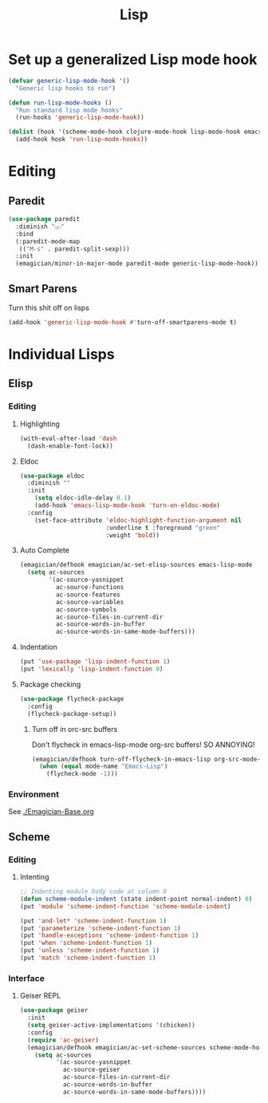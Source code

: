 #+title: Lisp
#+LINK_UP: Programming.html 

* Set up a generalized Lisp mode hook
#+begin_src emacs-lisp
(defvar generic-lisp-mode-hook '()
  "Generic lisp hooks to run")
#+end_src

#+begin_src emacs-lisp 
(defun run-lisp-mode-hooks ()
  "Run standard lisp mode hooks"
  (run-hooks 'generic-lisp-mode-hook))
#+end_src

#+begin_src emacs-lisp 
(dolist (hook '(scheme-mode-hook clojure-mode-hook lisp-mode-hook emacs-lisp-mode-hook))
  (add-hook hook 'run-lisp-mode-hooks))
#+end_src

* Editing 
** Paredit
#+begin_src emacs-lisp 
(use-package paredit
  :diminish "⒫"
  :bind
  (:paredit-mode-map
   (("M-s" . paredit-split-sexp)))
  :init
  (emagician/minor-in-major-mode paredit-mode generic-lisp-mode-hook))
#+end_src

** Smart Parens
   Turn this shit off on lisps

#+begin_src emacs-lisp 
(add-hook 'generic-lisp-mode-hook #'turn-off-smartparens-mode t)
#+end_src
* Individual Lisps
** Elisp
*** Editing 
**** Highlighting
#+begin_src emacs-lisp 
(with-eval-after-load 'dash
  (dash-enable-font-lock))
#+end_src

**** Eldoc
#+begin_src emacs-lisp 
(use-package eldoc
  :diminish ""
  :init 
    (setq eldoc-idle-delay 0.1)
    (add-hook 'emacs-lisp-mode-hook 'turn-on-eldoc-mode)
  :config
    (set-face-attribute 'eldoc-highlight-function-argument nil
                        :underline t :foreground "green"
                        :weight 'bold))
#+end_src

**** Auto Complete
#+begin_src emacs-lisp :tangle no 
(emagician/defhook emagician/ac-set-elisp-sources emacs-lisp-mode
  (setq ac-sources
        '(ac-source-yasnippet
          ac-source-functions
          ac-source-features
          ac-source-variables
          ac-source-symbols
          ac-source-files-in-current-dir
          ac-source-words-in-buffer
          ac-source-words-in-same-mode-buffers)))
#+end_src
**** Indentation
#+begin_src emacs-lisp 
(put 'use-package 'lisp-indent-function 1)
(put 'lexically 'lisp-indent-function 0)
#+end_src

**** Package checking
#+begin_src emacs-lisp 
  (use-package flycheck-package
    :config 
    (flycheck-package-setup))
#+end_src

***** Turn off in orc-src buffers
Don't flycheck in emacs-lisp-mode org-src buffers!  SO ANNOYING!

#+begin_src emacs-lisp 
(emagician/defhook turn-off-flycheck-in-emacs-lisp org-src-mode-hook
  (when (equal mode-name "Emacs-Lisp")
    (flycheck-mode -1)))
#+end_src

*** Environment
    See [[./Emagician-Base.org]]

** Scheme

*** Editing
**** Intenting
#+begin_src emacs-lisp
;; Indenting module body code at column 0
(defun scheme-module-indent (state indent-point normal-indent) 0)
(put 'module 'scheme-indent-function 'scheme-module-indent)

(put 'and-let* 'scheme-indent-function 1)
(put 'parameterize 'scheme-indent-function 1)
(put 'handle-exceptions 'scheme-indent-function 1)
(put 'when 'scheme-indent-function 1)
(put 'unless 'scheme-indent-function 1)
(put 'match 'scheme-indent-function 1)
#+end_src
*** Interface
**** Geiser REPL

#+begin_src emacs-lisp 
(use-package geiser
  :init
  (setq geiser-active-implementations '(chicken))
  :config 
  (require 'ac-geiser)
  (emagician/defhook emagician/ac-set-scheme-sources scheme-mode-hook
    (setq ac-sources
          '(ac-source-yasnippet
            ac-source-geiser
            ac-source-files-in-current-dir
            ac-source-words-in-buffer
            ac-source-words-in-same-mode-buffers))))
#+end_src
